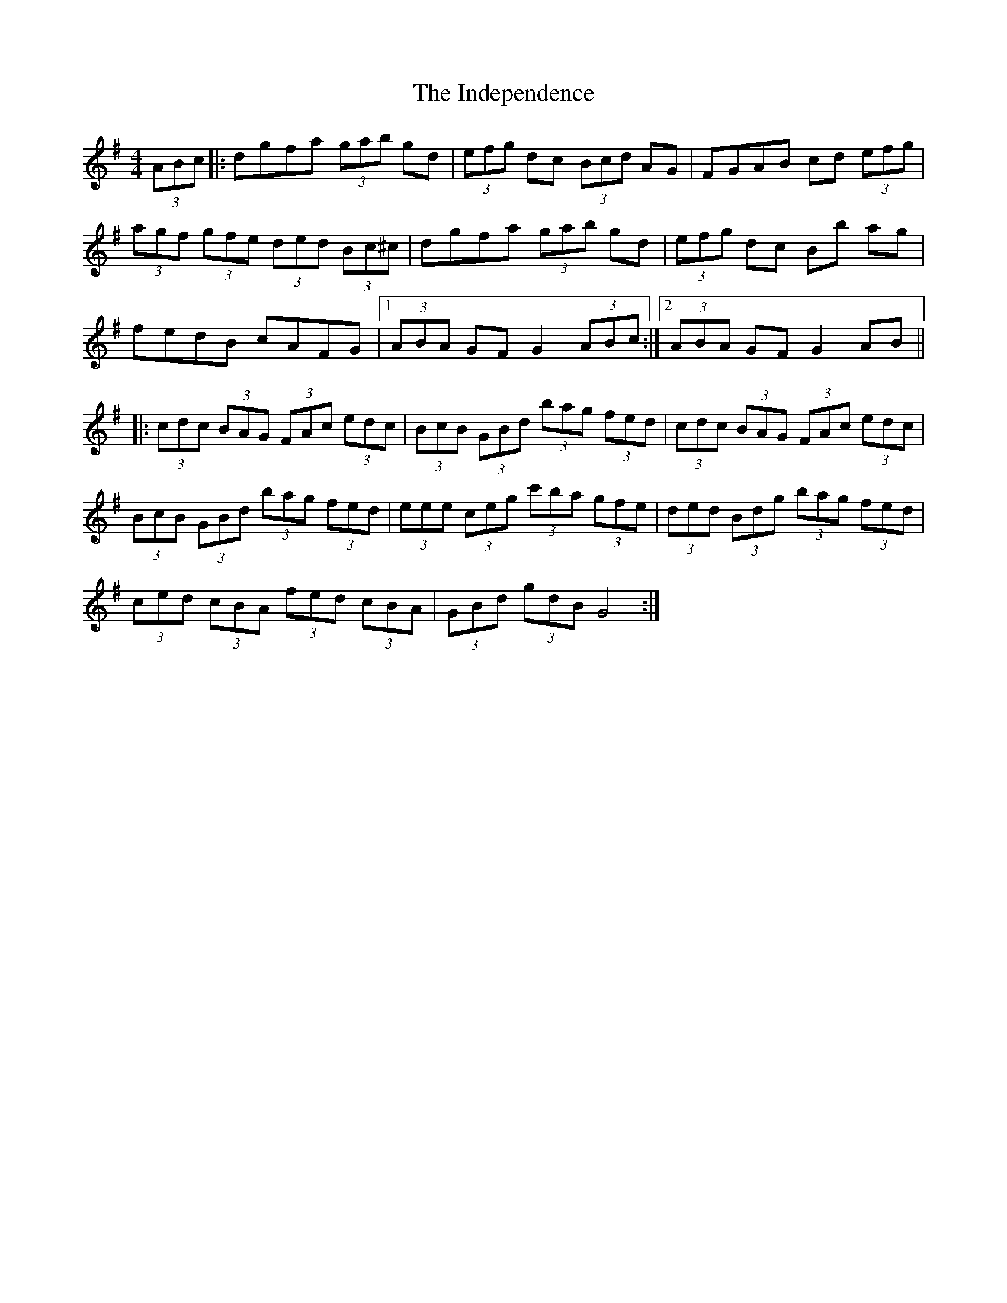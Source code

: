 X: 18918
T: Independence, The
R: hornpipe
M: 4/4
K: Gmajor
(3ABc|:dgfa (3gab gd|(3efg dc (3Bcd AG|FGAB cd (3efg|
(3agf (3gfe (3ded (3Bc^c|dgfa (3gab gd|(3efg dc Bb ag|
fedB cAFG|1 (3ABA GF G2(3ABc:|2 (3ABA GF G2AB||
|:(3cdc (3BAG (3FAc (3edc|(3BcB (3GBd (3bag (3fed|(3cdc (3BAG (3FAc (3edc|
(3BcB (3GBd (3bag (3fed|(3eee (3ceg (3c'ba (3gfe|(3ded (3Bdg (3bag (3fed|
(3ced (3cBA (3fed (3cBA|(3GBd (3gdB G4:|

